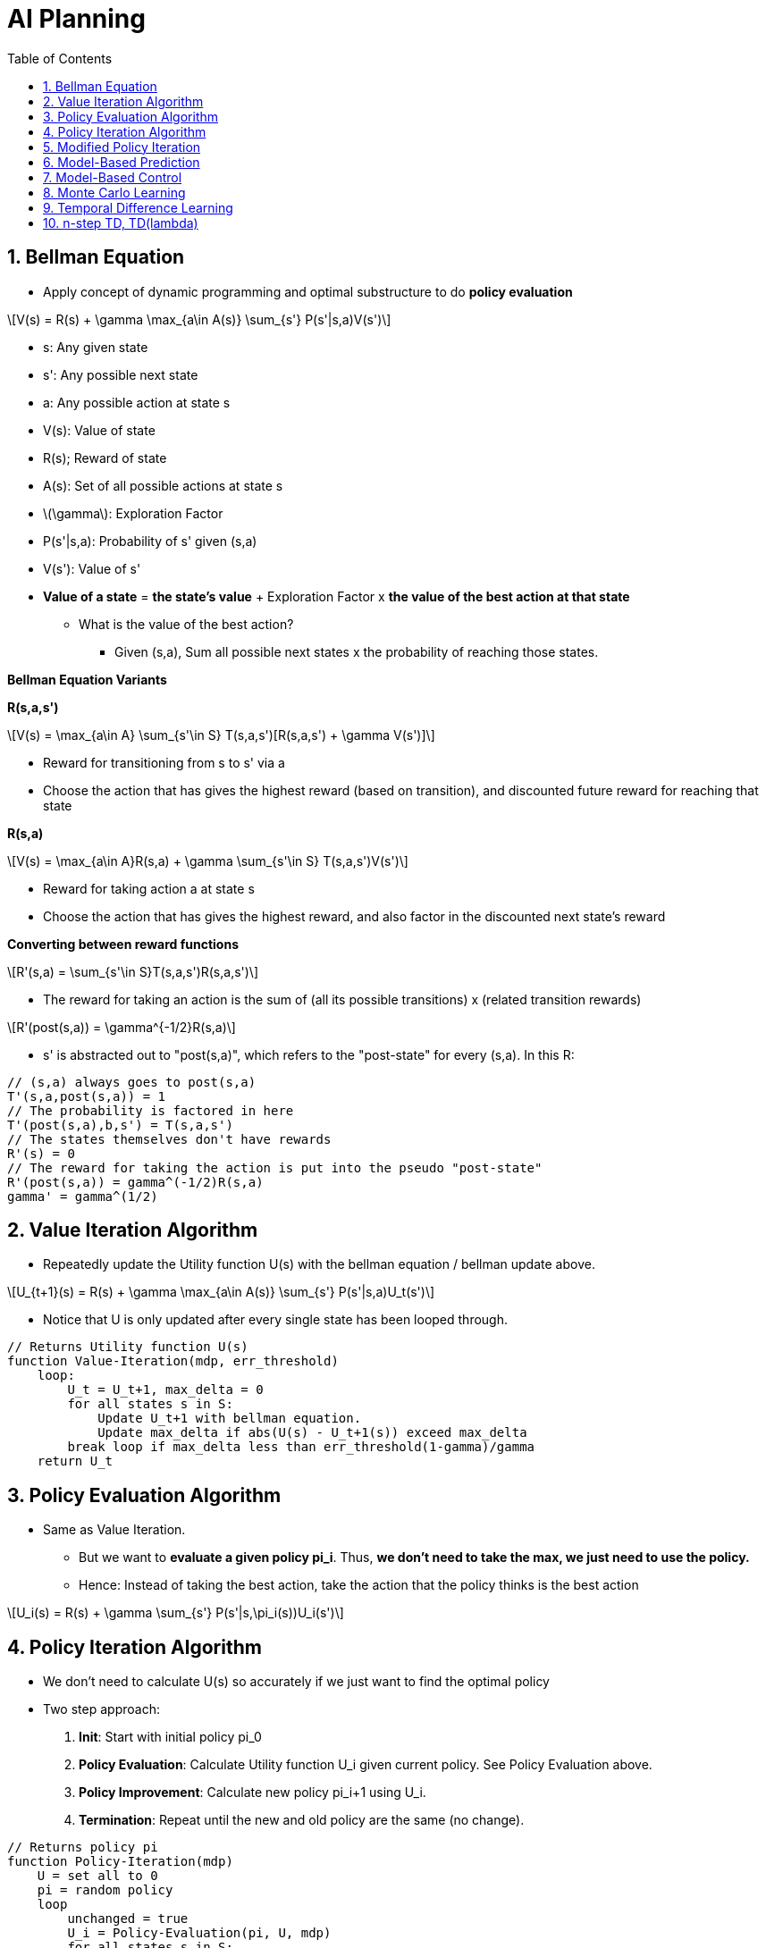 //
// file: AI_Planning.adoc
//
= AI Planning
:sectnums:
:toc: left
:toclevels: 3

:toc!:
:stem: latexmath

== Bellman Equation

* Apply concept of dynamic programming and optimal substructure to do **policy evaluation**

[latexmath]
++++
V(s) = R(s) + \gamma \max_{a\in A(s)} \sum_{s'} P(s'|s,a)V(s')
++++

* s: Any given state
* s': Any possible next state
* a: Any possible action at state s
* V(s): Value of state
* R(s); Reward of state
* A(s): Set of all possible actions at state s
* stem:[\gamma]: Exploration Factor
* P(s'|s,a): Probability of s' given (s,a)
* V(s'): Value of s'

* **Value of a state** = **the state's value** + Exploration Factor x **the value of the best action at that state**
** What is the value of the best action?
*** Given (s,a), Sum all possible next states x the probability of reaching those states.

**Bellman Equation Variants**

**R(s,a,s')**

[latexmath]
++++
V(s) = \max_{a\in A} \sum_{s'\in S} T(s,a,s')[R(s,a,s') + \gamma V(s')]
++++

* Reward for transitioning from s to s' via a
* Choose the action that has gives the highest reward (based on transition), and discounted future reward for reaching that state

**R(s,a)**


[latexmath]
++++
V(s) = \max_{a\in A}R(s,a) + \gamma \sum_{s'\in S} T(s,a,s')V(s')
++++

* Reward for taking action a at state s
* Choose the action that has gives the highest reward, and also factor in the discounted next state's reward

**Converting between reward functions**

[latexmath]
++++
R'(s,a) = \sum_{s'\in S}T(s,a,s')R(s,a,s')
++++

* The reward for taking an action is the sum of (all its possible transitions) x (related transition rewards)

[latexmath]
++++
R'(post(s,a)) = \gamma^{-1/2}R(s,a)
++++

* s' is abstracted out to "post(s,a)", which refers to the "post-state" for every (s,a). In this R:
```
// (s,a) always goes to post(s,a)
T'(s,a,post(s,a)) = 1
// The probability is factored in here
T'(post(s,a),b,s') = T(s,a,s')
// The states themselves don't have rewards
R'(s) = 0
// The reward for taking the action is put into the pseudo "post-state"
R'(post(s,a)) = gamma^(-1/2)R(s,a)
gamma' = gamma^(1/2)
```


== Value Iteration Algorithm

* Repeatedly update the Utility function U(s) with the bellman equation / bellman update above. 

[latexmath]
++++
U_{t+1}(s) = R(s) + \gamma \max_{a\in A(s)} \sum_{s'} P(s'|s,a)U_t(s')
++++

* Notice that U is only updated after every single state has been looped through.

```
// Returns Utility function U(s)
function Value-Iteration(mdp, err_threshold)
    loop:
        U_t = U_t+1, max_delta = 0
        for all states s in S:
            Update U_t+1 with bellman equation.
            Update max_delta if abs(U(s) - U_t+1(s)) exceed max_delta
        break loop if max_delta less than err_threshold(1-gamma)/gamma 
    return U_t
```

== Policy Evaluation Algorithm
* Same as Value Iteration.
** But we want to **evaluate a given policy pi_i**. Thus, *we don't need to take the max, we just need to use the policy.*
** Hence: Instead of taking the best action, take the action that the policy thinks is the best action

[latexmath]
++++
U_i(s) = R(s) + \gamma \sum_{s'} P(s'|s,\pi_i(s))U_i(s')
++++
    
== Policy Iteration Algorithm

* We don't need to calculate U(s) so accurately if we just want to find the optimal policy
* Two step approach:
1. **Init**: Start with initial policy pi_0
1. **Policy Evaluation**: Calculate Utility function U_i given current policy. See Policy Evaluation above.
2. **Policy Improvement**: Calculate new policy pi_i+1 using U_i.
3. **Termination**: Repeat until the new and old policy are the same (no change).

```
// Returns policy pi
function Policy-Iteration(mdp)
    U = set all to 0
    pi = random policy
    loop
        unchanged = true
        U_i = Policy-Evaluation(pi, U, mdp)
        for all states s in S:
            If the best action at s is different:
                Update pi[s]
                unchanged = false
        break if unchanged
    return pi
    
```
The check for the best action is done as follows:

[latexmath]
++++
\max_{a\in A(s)} \sum_{s'} P(s'|s,a)U_i(s') > \sum_{s'} P(s'|s,\pi_i(s))U_i(s')
++++

* Identify the action with highest utility at s
* Check if it is the same action taken in the policy

== Modified Policy Iteration
* Only do k iterations instead of until no change

== Model-Based Prediction
* Prediction: Given traces of a policy and the final reward, learn the utility function by constructing the model from the data using an agent:
** Learn **transition model** and **reward function** using an **Adaptive Dynamic Programming** (ADP) agent.
** **Calculate the Utility function.**

```

// persistent variables
s_prev

pi: policy

mdp: current constructed model, rewards and discount

U: table of utilities

Nsa: Table keeping count of number of times at state s, action a was taken

Nsas': Table keeping count of number of times the next state was s' given (s,a) (thus s,a,s')

// Called everytime a new percept is observed by the agent
// Percept: (previous state s, current state s', current reward r')
function PASSIVE-ADP-AGENT(percept)
    if s_curr is new:
        U[s_curr] = r_curr
        R[s_curr] = r_curr
    if s_prev not null:
        // Increment counters
        Nsa[s_prev,a]++
        Ns'sa[s_curr,s_prev,a]++
        
        // Update transition function 
        // for every known reachable state by (s,a)
        for every state where Ns'sa[state,s,a] > 0:
            // # of times state happened when action was taken
            T(s,a,s') = Ns'as[s,a,s'] / Nsa[s,a]
    U = Policy-Evaluation(pi, U, mdp)
    if s_curr is terminal:
        s_prev,a = null
    else
        s_prev,a = s_curr, pi[s_curr]
    return a
```


== Model-Based Control
* Learn the policy, not the utility
* Just replace Policy-Evaluation with Policy-Iteration
* The policy no longer stays fixed but changes as transitions and rewards learnt
* Note that however the algorithm is greedy and may not return the optimal value
* Hence must do e-greedy exploration (choose a greedy action with 1-e probability and random action with e probability)
** Greedy in the Limit of Infinite Exploration (GLIE), e = 1/t
** Start with a high epsilon, then slowly reduce the number of random actions you take (by reducing the value of e) with every policy iteration as you become more and more certain you have an optimal algorithm

== Monte Carlo Learning


* Monte Carlo Learning (Direct Utility Estimation)
** Given a series of states as a "trial" e.g. this is a trial: (1)-.04->(2)-.04->(2)-.04->(3)-.04->(4)-.04...->(5)+1
** Keep a running reward average for every state; after infinite trials, sample average will converge to expected value
*** e.g. for the above trial, maybe state (1) has a sample total reward of 0.72
**** Calculate by taking sum of rewards from that state to the end)
*** If a state is visited multiple times in a trial e.g. state (2):
**** first-visit: take the sum of rewards from only on the first visit per trial 
**** every visit: take multiple sums for every time the state was visited in a trial.

Assume state s encountered k times with k returns, and each summed reward is stored in G_i(s). 

* Note that G_i(s), given infinitely many i iterations, will converge to the true value; hence G_i(s) - U_k-1(s) is the MC error

[latexmath]
++++
U_k(s) = \frac{1}{k}\sum_{i=1}^{k}G_i(s)
++++

[latexmath]
++++
U_k(s) = \frac{1}{k}G_k(s) + \frac{1}{k}\sum_{i=1}^{k-1}G_i(s)
++++

[latexmath]
++++
U_k(s) = \frac{1}{k}G_k(s) + \frac{1}{k}*(k-1)U_{k-1}(s)
++++

[latexmath]
++++
U_k(s) = \frac{k}{k}U_{k-1}(s) - \frac{1}{k}U_{k-1}(s) + \frac{1}{k}G_k(s)
++++

[latexmath]
++++
U_k(s) = U_{k-1}(s) + \frac{1}{k}(G_k(s) - U_{k-1}(s))
++++

* The difference between the current U_k(s) and the previous U(s) is the prediction error (if you want to mnimize absolute loss, you can use median instead of average)
* Note that U(s) here can also apply to U(s,a), and can also be renamed as Q(s) and Q(s,a)

```
# Monte Carlo Prediction (Learning U(s))
After every trial:
    Take every state (or first state occurence) and calculate its value sum
    Increment Ns
    U_k(s) = U_k-1(s) + 1/k(sum - U_k-1(s))
    
# Monte Carlo Control (Learning pi)
After every trial:
    Take every (s,a):
        newR(s,a) = take every/1st (s,a) and calculate value sum
        Increment Ns
        Q(s,a) = Q_k-1(s,a) + 1/k(newR(s,a) - Q_k-1(s,a))
    For every s:
        pi(s) = Take action that maximizes Q(s,a)
```

Advantages

* Simple
* Unbiased estimate

Disadvantages

* Must wait until full trial is done in order to perform learning
* High variance (reward is the sum of many rewards along the trial), so need many trials to get it right

== Temporal Difference Learning
* Very similar to Monte Carlo Learning
* Replace the 

[latexmath]
++++
U^\pi(s) = U^\pi(s) + \alpha(R(s) + \gamma U^\pi(s') - U\pi(s))
++++

* Transition from state s to s'.
* Alpha is the learning rate.
** Converges if alpha decreases with the number of times the state has been visited (think GLIE)
* stem:[R(s) + \gamma U^\pi(s')]: **Temporal Difference target** 
** (this is basically bellman update, policy evaluation)

* stem:[R(s) + \gamma U^\pi(s') - U^\pi(s)]: **Temporal Difference error** 
** (amount of utility change from previous state s to current state s')
** difference between the estimated reward at any given state or time step and the actual reward received
** Utility of current state + discounted future reward(future state) - expectedRewardWithIncludesFutureRewards(s)

```
# Prediction
TD-Agent:
for every percept (curr_state s', immediate reward r')
if s' is new:
    U[s'] = r'
if s not null:
    Ns[s]++
    U[s] = U[s] + alpha*Ns[s]*(r+gamma*U[s']-U[s])
if s' terminal:
    s,a,r = null
else: # update prev data
    s,a,r = s',pi[s'],r'
return a
```

Advantages

* Can learn with every step (in a trial)
* Usually converges faster in practice


Disadvantages

* Online; lower variance, but estimate on how good your estimate is; biased
* Assumes MDP
* Error can go in any direction

SARSA uses TD learning w.r.t. a specific policy:


[latexmath]
++++
U^\pi(s,a) = U^\pi(s,a) + \alpha(R(s,a) + \gamma U^\pi(s',\pi((s')) - U\pi(s,a))
++++

Q-Learning uses TD learning w.r.t. the optimal policy (s' is the next state after (s,a) is taken):

[latexmath]
++++
Q(s,a) = Q(s,a) + \alpha(R(s,a) + \gamma \max_{a\in A(s')} Q(s',a) - Q(s,a))
++++

== n-step TD, TD(lambda)
Alister Reis has a very good blog post on this
https://amreis.github.io/ml/reinf-learn/2017/11/02/reinforcement-learning-eligibility-traces.html

See also?
* https://towardsdatascience.com/reinforcement-learning-td-%CE%BB-introduction-686a5e4f4e60#:~:text=random%20walk%20example-,The%20Idea%20of%20TD(%CE%BB),0.5*Gt%3At%2B4

Other Resources:
* 
